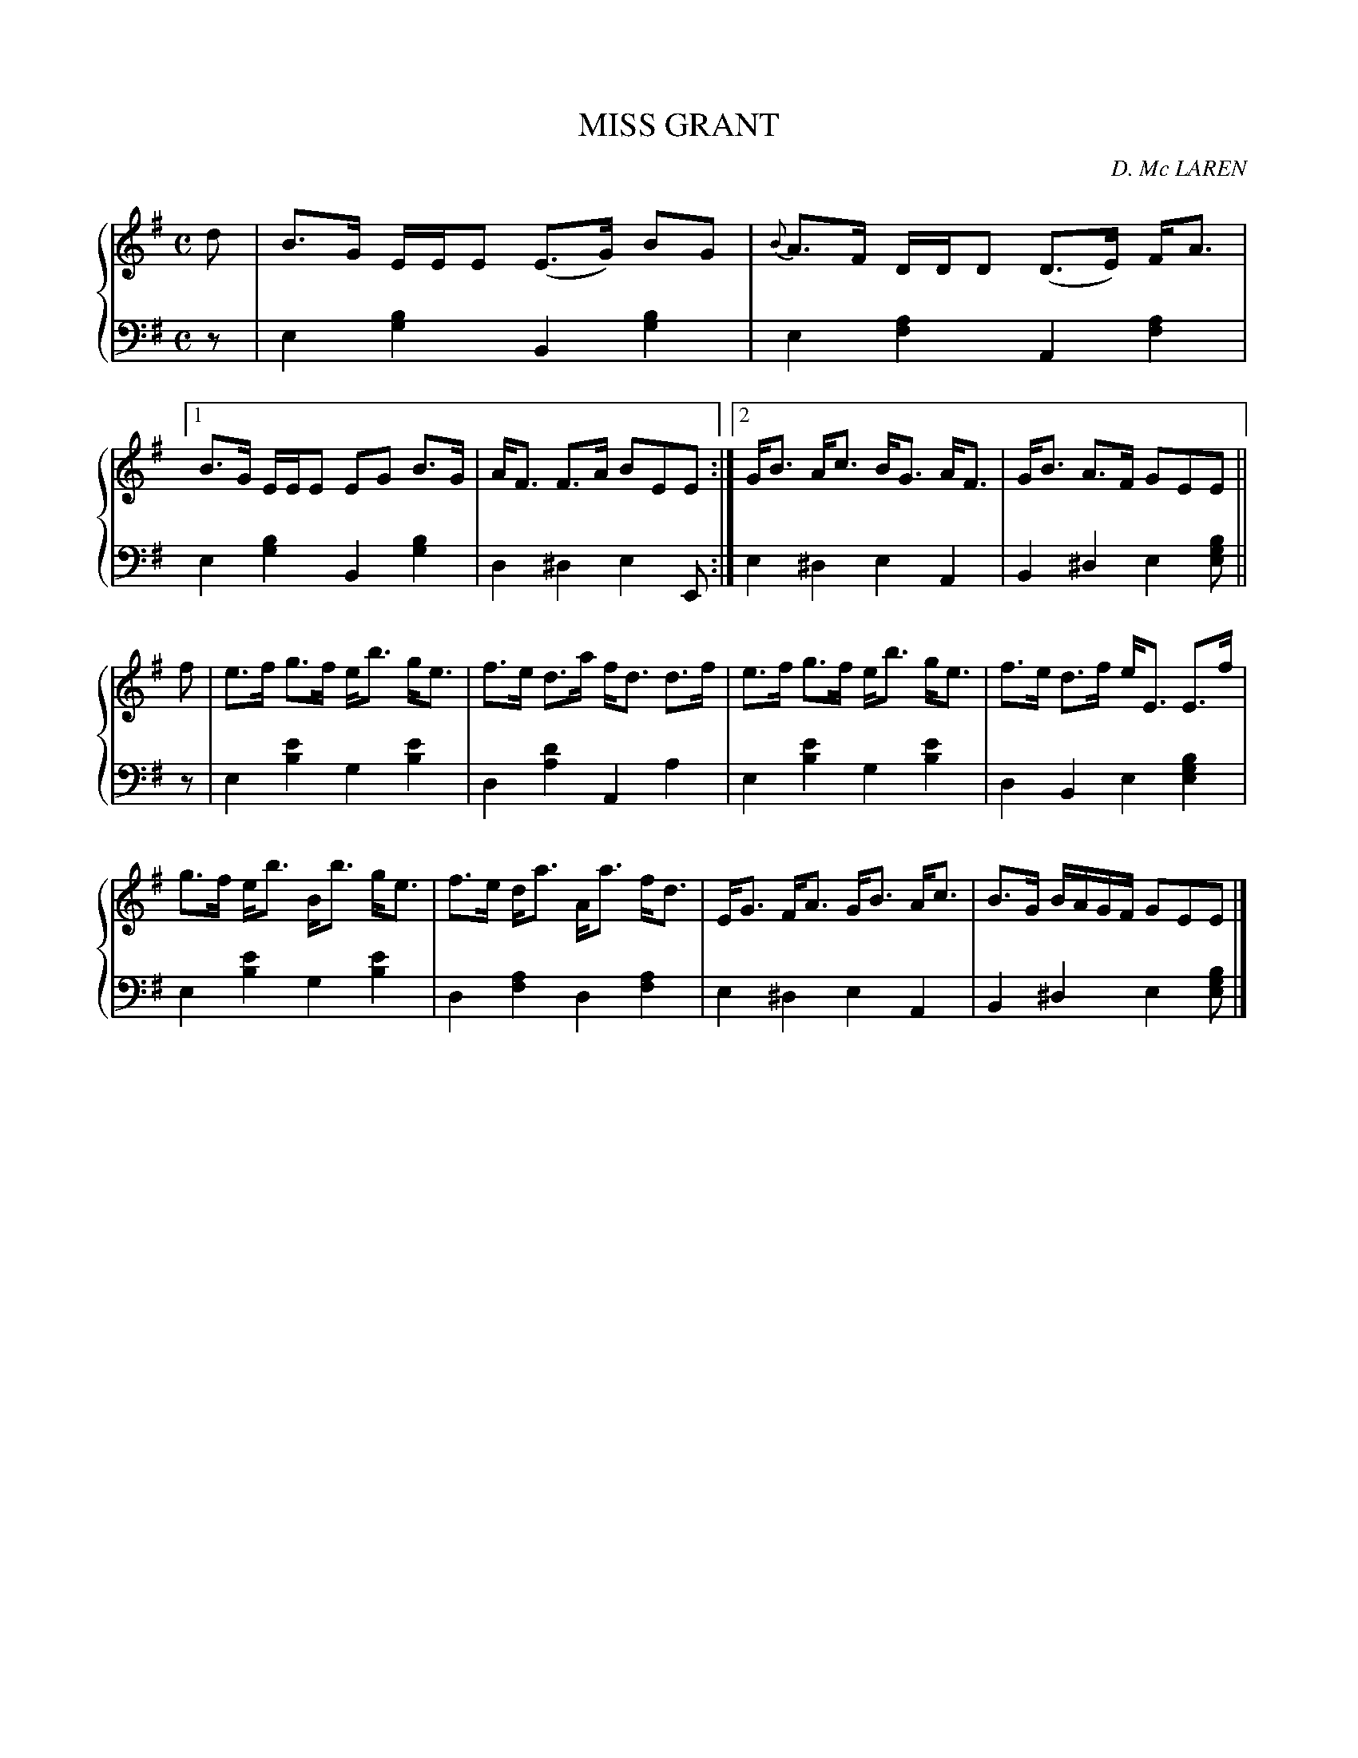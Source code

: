 X: 453
T: MISS GRANT
C: D. Mc LAREN
R: Strathspey
B: Glen Collection p.45 #3
Z: 2011 John Chambers <jc:trillian.mit.edu>
N: Is the bass e2 in bar 2 a typo?
M: C
L: 1/8
V: 1 clef=treble middle=B
V: 2 clef=bass middle=d
%%score {1 | 2}
K: Em
%
V: 1
d |\
B>G E/E/E (E>G) BG | {B}A>F D/D/D (D>E) F<A |\
[1 B>G E/E/E EG B>G | A<F F>A BEE :|\
[2 G<B A<c B<G A<F | G<B A>F GEE ||
f |\
e>f g>f e<b g<e | f>e d>a f<d d>f |\
e>f g>f e<b g<e | f>e d>f e<E E>f |
g>f e<b B<b g<e | f>e d<a A<a f<d |\
E<G F<A G<B A<c | B>G B/A/G/F/ GEE |]
%
V: 2
z |\
e2[b2g2] B2[b2g2] | e2[a2f2] A2[a2f2] |\
[1 e2[b2g2] B2[b2g2] | d2^d2 e2E :|\
[2 e2^d2 e2A2 | B2^d2 e2[bge] ||
z |\
e2[e'2b2] g2[e'2b2] | d2[d'2a2] A2a2 |\
e2[e'2b2] g2[e'2b2] | d2B2 e2[b2g2e2] |
e2[e'2b2] g2[e'2b2] | d2[a2f2] d2[a2f2] |\
e2^d2 e2A2 | B2^d2 e2[bge] |]
